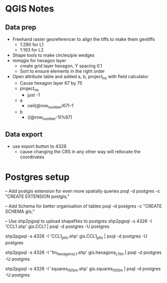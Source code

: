 * QGIS Notes
** Data prep
   - Freehand raster georeferencer to align the tiffs to make them geotiffs
     - 1:290 for L1
     - 1:193 for L2
   - Shape tools to make circles/pie wedges
   - mmqgis for hexagon layer
     - create grid layer hexagon, Y spacing 0.1
     - Sort to ensure elements in the right order
   - Open attribute table and added a, b, project_no with field calculator
     - Cause hexagon layer 67 by 75
     - project_no 
       - just -1
     - a 
       - ceil(@row_number/67)-1
     - b
       - ((@row_number-1)%67)

** Data export
  - use export button to 4326
    - cause changing the CRS in any other way will rellocate the coordinates

* Postgres setup
-- Add postgis extension for even more spatially queries
psql -d postgres -c "CREATE EXTENSION postgis;"

-- Add Schema for better organisation of tables
psql -d postgres -c "CREATE SCHEMA gis;"

-- Use shp2pgsql to upload shapefiles to postgres
shp2pgsql -s 4326 -I 'CCL1.shp' gis.CCL1 | psql -d postgres -U postgres

shp2pgsql -s 4326 -I 'CCL1_pits.shp' gis.CCL1_pits | psql -d postgres -U postgres

shp2pgsql -s 4326 -I '1m_hexagons_L1.shp' gis.hexagons_L1_1m | psql -d postgres -U postgres

shp2pgsql -s 4326 -I 'squares_l1_05m.shp' gis.squares_l1_05m | psql -d postgres -U postgres
